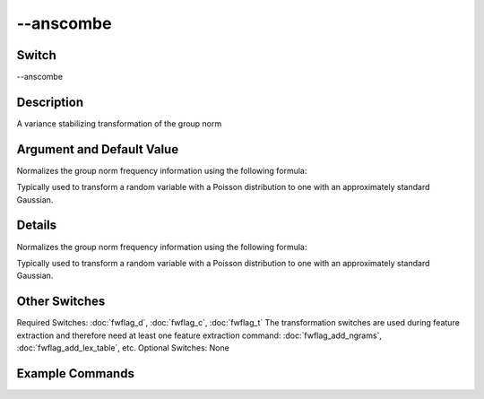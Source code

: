 .. _fwflag_anscombe:
==========
--anscombe
==========
Switch
======

--anscombe

Description
===========

A variance stabilizing transformation of the group norm

Argument and Default Value
==========================

Normalizes the group norm frequency information using the following formula:

Typically used to transform a random variable with a Poisson distribution to one with an approximately standard Gaussian.

Details
=======

Normalizes the group norm frequency information using the following formula:

Typically used to transform a random variable with a Poisson distribution to one with an approximately standard Gaussian. 


Other Switches
==============

Required Switches:
:doc:`fwflag_d`, :doc:`fwflag_c`, :doc:`fwflag_t` The transformation switches are used during feature extraction and therefore need at least one feature extraction command: :doc:`fwflag_add_ngrams`, :doc:`fwflag_add_lex_table`, etc.
Optional Switches:
None

Example Commands
================
.. code:doc:`fwflag_block`:: python


 # Creates the table: feat$cat_LEX_TABLE$TABLE$GROUP_BY_FIELD$16to8 
 ./fwInterface.py :doc:`fwflag_d` DATABSE :doc:`fwflag_t` TABLE :doc:`fwflag_c` GROUP_BY_FIELD :doc:`fwflag_add_lex_table` :doc:`fwflag_l` LEX_TABLE  :doc:`fwflag_anscombe` 
 # Creates the table: feat$cat_met_a30_2000_cp_w$primals_new$dp_id$16to8
 ./fwInterface.py :doc:`fwflag_d` primals :doc:`fwflag_t` primals_new :doc:`fwflag_c` dp_id :doc:`fwflag_group_freq_thresh` 40000 :doc:`fwflag_add_lex_table` :doc:`fwflag_l` met_a30_2000_cp :doc:`fwflag_weighted_lex` :doc:`fwflag_anscombe` 